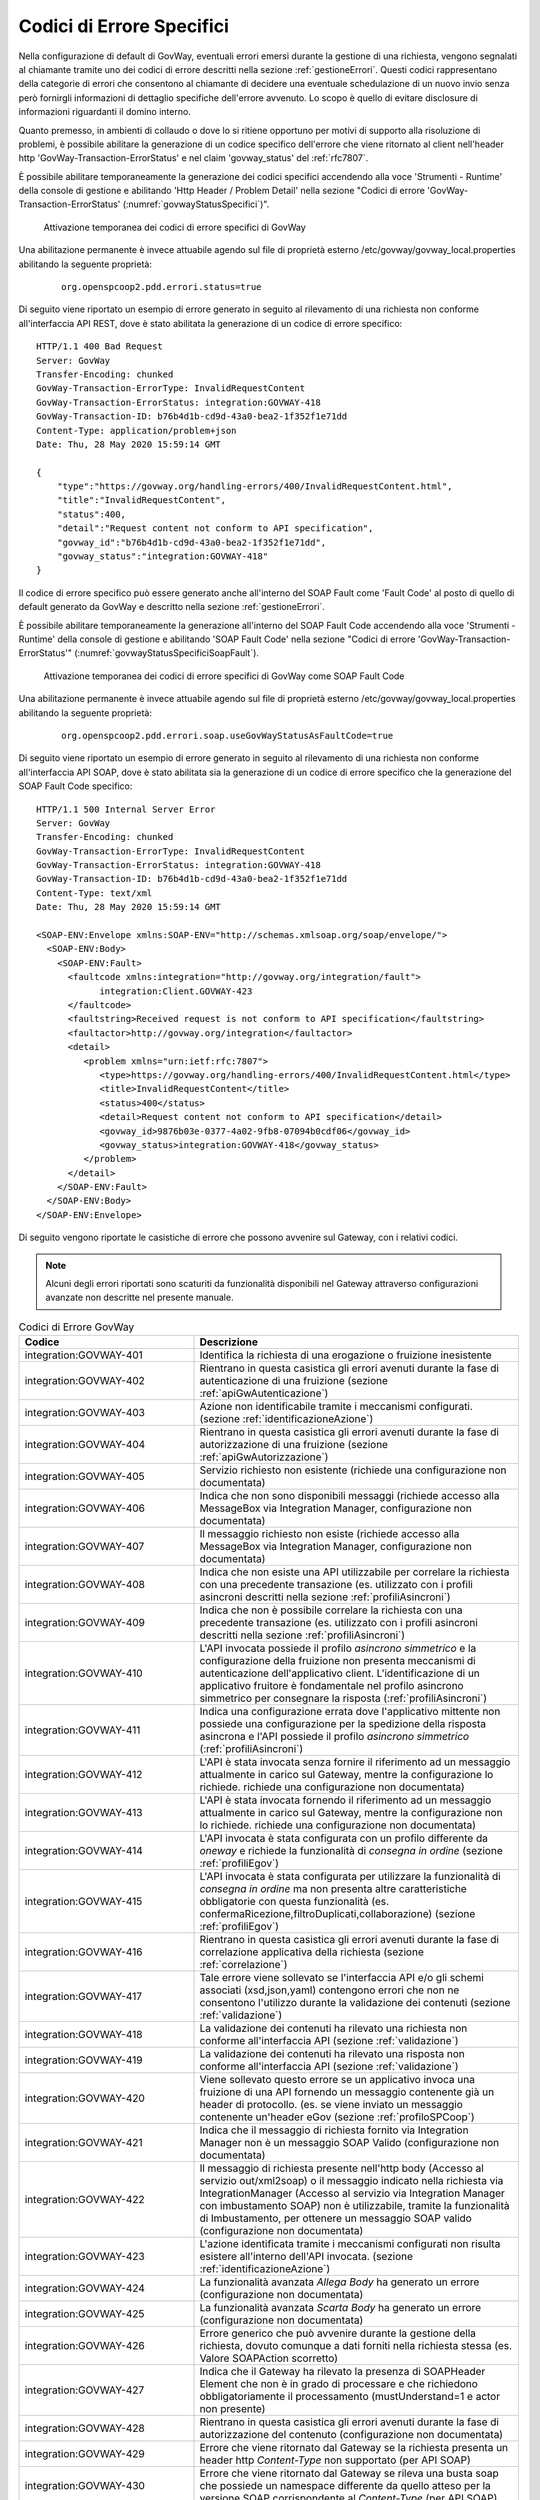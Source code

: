 .. _codiciErroreSpecifici:

Codici di Errore Specifici
~~~~~~~~~~~~~~~~~~~~~~~~~~

Nella configurazione di default di GovWay, eventuali errori emersi durante la gestione di una richiesta, vengono segnalati al chiamante tramite uno dei codici di errore descritti nella sezione :ref:`gestioneErrori`. Questi codici rappresentano della categorie di errori che consentono al chiamante di decidere una eventuale schedulazione di un nuovo invio senza però fornirgli informazioni di dettaglio specifiche dell'errore avvenuto. Lo scopo è quello di evitare disclosure di informazioni riguardanti il domino interno.

Quanto premesso, in ambienti di collaudo o dove lo si ritiene opportuno per motivi di supporto alla risoluzione di problemi, è possibile abilitare la generazione di un codice specifico dell'errore che viene ritornato al client nell'header http 'GovWay-Transaction-ErrorStatus' e nel claim 'govway_status' del :ref:`rfc7807`.

È possibile abilitare temporaneamente la generazione dei codici specifici accendendo alla voce 'Strumenti - Runtime' della console di gestione e abilitando 'Http Header / Problem Detail' nella sezione "Codici di errore 'GovWay-Transaction-ErrorStatus' (:numref:`govwayStatusSpecifici`)".

   .. figure:: ../_figure_console/govwayStatusSpecifici.png
    :scale: 50%
    :align: center
    :name: govwayStatusSpecifici

    Attivazione temporanea dei codici di errore specifici di GovWay

Una abilitazione permanente è invece attuabile agendo sul file di proprietà esterno /etc/govway/govway_local.properties abilitando la seguente proprietà:

	::

		org.openspcoop2.pdd.errori.status=true


Di seguito viene riportato un esempio di errore generato in seguito al rilevamento di una richiesta non conforme all'interfaccia API REST, dove è stato abilitata la generazione di un codice di errore specifico:

::

    HTTP/1.1 400 Bad Request
    Server: GovWay
    Transfer-Encoding: chunked
    GovWay-Transaction-ErrorType: InvalidRequestContent
    GovWay-Transaction-ErrorStatus: integration:GOVWAY-418
    GovWay-Transaction-ID: b76b4d1b-cd9d-43a0-bea2-1f352f1e71dd
    Content-Type: application/problem+json
    Date: Thu, 28 May 2020 15:59:14 GMT
 
    {
    	"type":"https://govway.org/handling-errors/400/InvalidRequestContent.html",
	"title":"InvalidRequestContent",
	"status":400,
	"detail":"Request content not conform to API specification",
	"govway_id":"b76b4d1b-cd9d-43a0-bea2-1f352f1e71dd",
	"govway_status":"integration:GOVWAY-418"
    }


Il codice di errore specifico può essere generato anche all'interno del SOAP Fault come 'Fault Code' al posto di quello di default generato da GovWay e descritto nella sezione :ref:`gestioneErrori`.

È possibile abilitare temporaneamente la generazione all'interno del SOAP Fault Code accendendo alla voce 'Strumenti - Runtime' della console di gestione e abilitando 'SOAP Fault Code' nella sezione "Codici di errore 'GovWay-Transaction-ErrorStatus'" (:numref:`govwayStatusSpecificiSoapFault`).

   .. figure:: ../_figure_console/govwayStatusSpecificiSoapFault.png
    :scale: 50%
    :align: center
    :name: govwayStatusSpecificiSoapFault

    Attivazione temporanea dei codici di errore specifici di GovWay come SOAP Fault Code

Una abilitazione permanente è invece attuabile agendo sul file di proprietà esterno /etc/govway/govway_local.properties abilitando la seguente proprietà:

	::

		org.openspcoop2.pdd.errori.soap.useGovWayStatusAsFaultCode=true


Di seguito viene riportato un esempio di errore generato in seguito al rilevamento di una richiesta non conforme all'interfaccia API SOAP, dove è stato abilitata sia la generazione di un codice di errore specifico che la generazione del SOAP Fault Code specifico:

::

    HTTP/1.1 500 Internal Server Error
    Server: GovWay
    Transfer-Encoding: chunked
    GovWay-Transaction-ErrorType: InvalidRequestContent
    GovWay-Transaction-ErrorStatus: integration:GOVWAY-418
    GovWay-Transaction-ID: b76b4d1b-cd9d-43a0-bea2-1f352f1e71dd
    Content-Type: text/xml
    Date: Thu, 28 May 2020 15:59:14 GMT
 
    <SOAP-ENV:Envelope xmlns:SOAP-ENV="http://schemas.xmlsoap.org/soap/envelope/">
      <SOAP-ENV:Body>
        <SOAP-ENV:Fault>
          <faultcode xmlns:integration="http://govway.org/integration/fault">
		integration:Client.GOVWAY-423
	  </faultcode>
          <faultstring>Received request is not conform to API specification</faultstring>
          <faultactor>http://govway.org/integration</faultactor>
          <detail>
             <problem xmlns="urn:ietf:rfc:7807">
                <type>https://govway.org/handling-errors/400/InvalidRequestContent.html</type>
                <title>InvalidRequestContent</title>
                <status>400</status>
                <detail>Request content not conform to API specification</detail>
                <govway_id>9876b03e-0377-4a02-9fb8-07094b0cdf06</govway_id>
		<govway_status>integration:GOVWAY-418</govway_status>
             </problem>
          </detail>
        </SOAP-ENV:Fault>
      </SOAP-ENV:Body>
    </SOAP-ENV:Envelope>


Di seguito vengono riportate le casistiche di errore che possono
avvenire sul Gateway, con i relativi codici.

.. note::
    Alcuni degli errori riportati sono scaturiti da funzionalità
    disponibili nel Gateway attraverso configurazioni avanzate non
    descritte nel presente manuale.

.. table:: Codici di Errore GovWay
   :widths: 35 65
   :class: longtable
   :name: codiciErroreTab

   ============================    ==============
   Codice                          Descrizione                                                                                                                                                                                                                                                                                                                                                                 
   ============================    ==============
   integration:GOVWAY-401          Identifica la richiesta di una erogazione o fruizione inesistente                                                                                                                                                                                                                                                                                                   
   integration:GOVWAY-402          Rientrano in questa casistica gli errori avenuti durante la fase di autenticazione di una fruizione (sezione :ref:`apiGwAutenticazione`)                                                                                                                                                                                                                                                         
   integration:GOVWAY-403          Azione non identificabile tramite i meccanismi configurati. (sezione :ref:`identificazioneAzione`)                                                                                                                                                                                                                                                                                                 
   integration:GOVWAY-404          Rientrano in questa casistica gli errori avenuti durante la fase di autorizzazione di una fruizione (sezione :ref:`apiGwAutorizzazione`)                                                                                                                                                                                                                                                        
   integration:GOVWAY-405          Servizio richiesto non esistente (richiede una configurazione non documentata)                                                                                                                                                                                                                                                                                 
   integration:GOVWAY-406          Indica che non sono disponibili messaggi (richiede accesso alla MessageBox via Integration Manager, configurazione non documentata)                                                                                                                                                                                                                            
   integration:GOVWAY-407          Il messaggio richiesto non esiste (richiede accesso alla MessageBox via Integration Manager, configurazione non documentata)                                                                                                                                                                                                                                   
   integration:GOVWAY-408          Indica che non esiste una API utilizzabile per correlare la richiesta con una precedente transazione (es. utilizzato con i profili asincroni descritti nella sezione :ref:`profiliAsincroni`)                                                                                                                                                                                        
   integration:GOVWAY-409          Indica che non è possibile correlare la richiesta con una precedente transazione (es. utilizzato con i profili asincroni descritti nella sezione :ref:`profiliAsincroni`)                                                                                                                                                                                                            
   integration:GOVWAY-410          L'API invocata possiede il profilo *asincrono simmetrico* e la configurazione della fruizione non presenta meccanismi di autenticazione dell'applicativo client. L'identificazione di un applicativo fruitore è fondamentale nel profilo asincrono simmetrico per consegnare la risposta (:ref:`profiliAsincroni`)
   integration:GOVWAY-411          Indica una configurazione errata dove l'applicativo mittente non possiede una configurazione per la spedizione della risposta asincrona e l'API possiede il profilo *asincrono simmetrico* (:ref:`profiliAsincroni`)                                                                                                                                                                
   integration:GOVWAY-412          L'API è stata invocata senza fornire il riferimento ad un messaggio attualmente in carico sul Gateway, mentre la configurazione lo richiede. richiede una configurazione non documentata)                                                                                                                                                                      
   integration:GOVWAY-413          L'API è stata invocata fornendo il riferimento ad un messaggio attualmente in carico sul Gateway, mentre la configurazione non lo richiede. richiede una configurazione non documentata)                                                                                                                                                                       
   integration:GOVWAY-414          L'API invocata è stata configurata con un profilo differente da *oneway* e richiede la funzionalità di *consegna in ordine* (sezione :ref:`profiliEgov`)                                                                                                                                                                                                                                
   integration:GOVWAY-415          L'API invocata è stata configurata per utilizzare la funzionalità di *consegna in ordine* ma non presenta altre caratteristiche obbligatorie con questa funzionalità (es. confermaRicezione,filtroDuplicati,collaborazione) (sezione :ref:`profiliEgov`)                                                                                                                                
   integration:GOVWAY-416          Rientrano in questa casistica gli errori avenuti durante la fase di correlazione applicativa della richiesta (sezione :ref:`correlazione`)                                                                                                                                                                                                                                               
   integration:GOVWAY-417          Tale errore viene sollevato se l'interfaccia API e/o gli schemi associati (xsd,json,yaml) contengono errori che non ne consentono l'utilizzo durante la validazione dei contenuti (sezione :ref:`validazione`)                                                                                                                                                                          
   integration:GOVWAY-418          La validazione dei contenuti ha rilevato una richiesta non conforme all'interfaccia API (sezione :ref:`validazione`)                                                                                                                                                                                                                                                                    
   integration:GOVWAY-419          La validazione dei contenuti ha rilevato una risposta non conforme all'interfaccia API (sezione :ref:`validazione`)                                                                                                                                                                                                                                                                     
   integration:GOVWAY-420          Viene sollevato questo errore se un applicativo invoca una fruizione di una API fornendo un messaggio contenente già un header di protocollo. (es. se viene inviato un messaggio contenente un'header eGov (sezione :ref:`profiloSPCoop`)                                                                                                                                                 
   integration:GOVWAY-421          Indica che il messaggio di richiesta fornito via Integration Manager non è un messaggio SOAP Valido (configurazione non documentata)                                                                                                                                                                                                                           
   integration:GOVWAY-422          Il messaggio di richiesta presente nell'http body (Accesso al servizio out/xml2soap) o il messaggio indicato nella richiesta via IntegrationManager (Accesso al servizio via Integration Manager con imbustamento SOAP) non è utilizzabile, tramite la funzionalità di Imbustamento, per ottenere un messaggio SOAP valido (configurazione non documentata)
   integration:GOVWAY-423          L'azione identificata tramite i meccanismi configurati non risulta esistere all'interno dell'API invocata. (sezione :ref:`identificazioneAzione`)                                                                                                                                                                                                                                                 
   integration:GOVWAY-424          La funzionalità avanzata *Allega Body* ha generato un errore (configurazione non documentata)                                                                                                                                                                                                                                                                  
   integration:GOVWAY-425          La funzionalità avanzata *Scarta Body* ha generato un errore (configurazione non documentata)                                                                                                                                                                                                                                                                  
   integration:GOVWAY-426          Errore generico che può avvenire durante la gestione della richiesta, dovuto comunque a dati forniti nella richiesta stessa (es. Valore SOAPAction scorretto)                                                                                                                                                                                                  
   integration:GOVWAY-427          Indica che il Gateway ha rilevato la presenza di SOAPHeader Element che non è in grado di processare e che richiedono obbligatoriamente il processamento (mustUnderstand=1 e actor non presente)                                                                                                                                                               
   integration:GOVWAY-428          Rientrano in questa casistica gli errori avenuti durante la fase di autorizzazione del contenuto (configurazione non documentata)                                                                                                                                                                                                                             
   integration:GOVWAY-429          Errore che viene ritornato dal Gateway se la richiesta presenta un header http *Content-Type* non supportato (per API SOAP)                                                                                                                                                                                                                                    
   integration:GOVWAY-430          Errore che viene ritornato dal Gateway se rileva una busta soap che possiede un namespace differente da quello atteso per la versione SOAP corrispondente al *Content-Type* (per API SOAP)                                                                                                                                                                     
   integration:GOVWAY-431          Rientrano in questa casistica gli errori avvenuti durante il recupero delle credenziali fornite tramite un Proxy (configurazione non documentata)                                                                                                                                                                                                              
   integration:GOVWAY-432          Errore che viene ritornato dal Gateway se la richiesta presenta un contenuto malformato (es. xml malformato in una API SOAP)                                                                                                                                                                                                                                   
   integration:GOVWAY-433          Indica che la richiesta non presenta un header http *Content-Type* (obbligatorio in API SOAP)                                                                                                                                                                                                                                                                  
   integration:GOVWAY-434          Rientrano in questa casistica gli errori avenuti durante la fase di correlazione applicativa della risposta (sezione :ref:`correlazione`)                                                                                                                                                                                                                                                
   integration:GOVWAY-435          L'errore viene sollevato se viene rilevata una configurazione *Local Forward* non corretta (configurazione non documentata)                                                                                                                                                                                                                                    
   integration:GOVWAY-436          L'errore viene sollevato se viene rilevato un tipo di fruitore non supportato dalla modalità di utilizzo del Gateway fruita (configurazione non documentata)                                                                                                                                                                                                   
   integration:GOVWAY-437          L'errore viene sollevato se viene rilevato un tipo di erogatore non supportato dalla modalità di utilizzo del Gateway fruita (configurazione non documentata)                                                                                                                                                                                                  
   integration:GOVWAY-438          L'errore viene sollevato se viene rilevato un tipo di servizio non supportato dalla modalità di utilizzo del Gateway fruita (configurazione non documentata)                                                                                                                                                                                                   
   integration:GOVWAY-439          L'errore viene sollevato se viene rilevata una configurazione che richiede una funzionalità non supportata nella modalità di utilizzo del Gateway (configurazione non documentata)                                                                                                                                                                            
   integration:GOVWAY-440          Errore che viene ritornato dal Gateway se la risposta presenta un contenuto malformato (es. xml malformato in una API SOAP)                                                                                                                                                                                                                                    
   integration:GOVWAY-441          La richiesta indirizza una configurazione non invocabile direttamente, configurazione creata tramite le indicazioni descritte nella sezione :ref:`configSpecificaRisorsa`                                                                                                                                                                                                                  
   integration:GOVWAY-442          La richiesta pervenuta sul Gateway non presenta un riferimento ad una precedente transazione, mentre la configurazione lo richiede (sezione :ref:`correlazioneTransazioniDifferenti`). Nell'installazione di default del Gateway, l'errore indicato non viene mai sollevato poichè non è obbligatorio fornire il riferimento ad una precedente transazione.
   integration:GOVWAY-443          L'errore viene ritornato dal Gateway se non viene rilevato un token durante l'invocazione di una fruizione (sezione :ref:`apiGwGestioneToken`)                                                                                                                                                                                                                                                
   integration:GOVWAY-444          L'errore viene ritornato dal Gateway se viene rilevato un token non valido durante l'invocazione di una fruizione (sezione :ref:`apiGwGestioneToken`)                                                                                                                                                                                                                                          
   integration:GOVWAY-445          Rientrano in questa casistica gli errori avenuti durante la fase di autorizzazione di una fruizione, riguardanti la gestione di un token (sezione :ref:`apiGwAutorizzazione`)                                                                                                                                                                                                                   
   integration:GOVWAY-446          Il Gateway ritorna tale codice se la fruizione o l'erogazione invocata risulta sospesa                                                                                                                                                                                                                                                                         
   integration:GOVWAY-450          La richiesta pervenuta sul Gateway non indirizza una erogazione specifica e non è utilizzabile per identificarne alcuna (configurazione non documentata)                                                                                                                                                                                                       
   integration:GOVWAY-451          Il soggetto invocato non esiste (configurazione non documentata)                                                                                                                                                                                                                                                                                               
   integration:GOVWAY-452          Indica che il messaggio ricevuto è già stato gestito in precedenza (es. filtro duplicati attivo descritto nella sezione :ref:`profiloSPCoop`)                                                                                                                                                                                                                                    
   integration:GOVWAY-453          L'applicativo erogatore associato all'erogazione non esiste (configurazione non documentata)                                                                                                                                                                                                                                                                   
   integration:GOVWAY-454          Viene sollevato questo errore se il messaggio ritornato come risposta dall'applicativo erogatore, in una erogazione, contiene già un header di protocollo. (es. se viene ritornato un messaggio contenente un'header eGov (sezione :ref:`profiloSPCoop`)                                                                                                                                  
   integration:GOVWAY-455          L'errore indica che la richiesta presenta al suo interno degli identificativi di API differenti da quelli dell'erogazione invocata (es. busta eGov contiene dei dati di servizio non allineati all'erogazione invocata)                                                                                                                                        
   integration:GOVWAY-500          Errore generico                                                                                                                                                                                                                                                                                                                                               
   integration:GOVWAY-516          Errore ritornato dal gateway se non riesce ad inoltrare il messaggio all'endpoint configurato                                                                                                                                                                                                                                                                  
   integration:GOVWAY-517          Errore ritornato dal gateway se non viene ritornata una risposta dall'endpoint contattato e il profilo ne prevede una (es. profilo sincrono nelle API SOAP)                                                                                                                                                                                                    
   integration:GOVWAY-518          Indica che l'applicativo erogatore ha ritornato un SOAPFault (API SOAP)                                                                                                                                                                                                                                                                                        
   integration:GOVWAY-537          La richiesta pervenuta è già presente in carico sul Gateway ed è attualmente in fase di processamento (configurazione non documentata)                                                                                                                                                                                                                         
   integration:GOVWAY-538          La richiesta asincrona pervenuta è già presente in carico sul Gateway ed è attualmente in fase di processamento (configurazione non documentata)                                                                                                                                                                                                               
   integration:GOVWAY-539          La ricevuta della richiesta asincrona pervenuta è già presente in carico sul Gateway ed è attualmente in fase di processamento (configurazione non documentata)                                                                                                                                                                                               
   integration:GOVWAY-CC00         Errore generico avvenuto durante la gestione del Controllo del Traffico (sezione :ref:`traffico`)                                                                                                                                                                                                                                                                                    
   integration:GOVWAY-CC01         Il Gateway ha rilevato il superamento del massimo numero di richieste simultanee configurato (sezione :ref:`limitazioneNumeroRichieste`)                                                                                                                                                                                                                                                               
   integration:GOVWAY-CP00         Indica che la funzionalità di Rate-Limiting ha rilevato una policy sconosciuta (sezione :ref:`configurazioneRateLimiting`)                                                                                                                                                                                                                                                                             
   integration:GOVWAY-CP01         Indica che la funzionalità di Rate-Limiting ha rilevato una violazione di una policy di tipo 'NumeroRichieste-RichiesteSimultanee' (sezione :ref:`configurazioneRateLimiting`). Il codice di errore può presentare il suffisso *-CC* se la policy è configurata insieme a controlli di congestione e/o il suffisso *-DP* se configurata con meccanismi di degrado.
   integration:GOVWAY-ERR-CP01     Errore emerso durante la gestione da parte del Gateway della policy di Rate-Limiting di tipo 'NumeroRichieste-RichiesteSimultanee' (sezione :ref:`configurazioneRateLimiting`).                                                                                                                                                                                                                        
   integration:GOVWAY-CP02         Indica che la funzionalità di Rate-Limiting ha rilevato una violazione di una policy di tipo 'NumeroRichieste-ControlloRealtime\*' (sezione :ref:`rateLimiting`). Il codice di errore può presentare il suffisso *-CC* se la policy è configurata insieme a controlli di congestione e/o il suffisso *-DP* se configurata con meccanismi di degrado (sezione :ref:`configurazioneRateLimiting`).
   integration:GOVWAY-ERR-CP02     Errore emerso durante la gestione da parte del Gateway della policy di Rate-Limiting di tipo 'NumeroRichieste-ControlloRealtime\*' (sezione :ref:`rateLimiting`).                                                                                                                                                                                                                        
   integration:GOVWAY-CP03         Indica che la funzionalità di Rate-Limiting ha rilevato una violazione di una policy di tipo 'OccupazioneBanda-\*' (sezione :ref:`rateLimiting`). Il codice di errore può presentare il suffisso *-CC* se la policy è configurata insieme a controlli di congestione e/o il suffisso *-DP* se configurata con meccanismi di degrado (sezione :ref:`configurazioneRateLimiting`).
   integration:GOVWAY-ERR-CP03     Errore emerso durante la gestione da parte del Gateway della policy di Rate-Limiting di tipo 'OccupazioneBanda-\*' (sezione :ref:`rateLimiting`).                                                                                                                                                                                                                        
   integration:GOVWAY-CP04         Indica che la funzionalità di Rate-Limiting ha rilevato una violazione di una policy di tipo 'TempoComplessivioRisposta' (sezione :ref:`configurazioneRateLimiting`). Il codice di errore può presentare il suffisso *-CC* se la policy è configurata insieme a controlli di congestione e/o il suffisso *-DP* se configurata con meccanismi di degrado.
   integration:GOVWAY-ERR-CP04     Errore emerso durante la gestione da parte del Gateway della policy di Rate-Limiting di tipo 'TempoComplessivioRisposta' (sezione :ref:`configurazioneRateLimiting`).                                                                                                                                                                                                                                  
    integration:GOVWAY-CP05         Indica che la funzionalità di Rate-Limiting ha rilevato una violazione di una policy di tipo 'TempoMedioRisposta-\*' (sezione :ref:`rateLimiting`). Il codice di errore può presentare il suffisso *-CC* se la policy è configurata insieme a controlli di congestione e/o il suffisso *-DP* se configurata con meccanismi di degrado.
   integration:GOVWAY-ERR-CP05     Errore emerso durante la gestione da parte del Gateway della policy di Rate-Limiting di tipo 'TempoMedioRisposta-\*' (sezione :ref:`rateLimiting`).
   integration:GOVWAY-CP06         Indica che la funzionalità di Rate-Limiting ha rilevato una violazione di una policy di tipo 'NumeroRichiesteCompletateConSuccesso' (sezione :ref:`configurazioneRateLimiting`). Il codice di errore può presentare il suffisso *-CC* se la policy è configurata insieme a controlli di congestione e/o il suffisso *-DP* se configurata con meccanismi di degrado.
   integration:GOVWAY-ERR-CP06     Errore emerso durante la gestione da parte del Gateway della policy di Rate-Limiting di tipo 'NumeroRichiesteCompletateConSuccesso' (sezione :ref:`configurazioneRateLimiting`).                                                                                                                                                                                                                                  
    integration:GOVWAY-CP07         Indica che la funzionalità di Rate-Limiting ha rilevato una violazione di una policy di tipo 'NumeroRichiesteFallite' (sezione :ref:`configurazioneRateLimiting`). Il codice di errore può presentare il suffisso *-CC* se la policy è configurata insieme a controlli di congestione e/o il suffisso *-DP* se configurata con meccanismi di degrado.
   integration:GOVWAY-ERR-CP07     Errore emerso durante la gestione da parte del Gateway della policy di Rate-Limiting di tipo 'NumeroRichiesteFallite' (sezione :ref:`configurazioneRateLimiting`).                                                                                                                                                                                                                                     
   integration:GOVWAY-CP08         Indica che la funzionalità di Rate-Limiting ha rilevato una violazione di una policy di tipo 'NumeroFaultApplicativi' (sezione :ref:`configurazioneRateLimiting`). Il codice di errore può presentare il suffisso *-CC* se la policy è configurata insieme a controlli di congestione e/o il suffisso *-DP* se configurata con meccanismi di degrado.
   integration:GOVWAY-ERR-CP08     Errore emerso durante la gestione da parte del Gateway della policy di Rate-Limiting di tipo 'NumeroFaultApplicativi' (sezione :ref:`configurazioneRateLimiting`).                                                                                                                                                                                                                                     
   protocol:GOVWAY-109             Rientrano in questa casistica gli errori avenuti durante la fase di autenticazione di una erogazione, se non vengono rilevate credenziali (sezione :ref:`apiGwAutenticazione`)                                                                                                                                                                                                                  
   protocol:GOVWAY-117             Rientrano in questa casistica gli errori avenuti durante la fase di autenticazione di una erogazione, se vengono rilevate credenziali non corrette (sezione :ref:`apiGwAutenticazione`)                                                                                                                                                                                                         
   protocol:GOVWAY-1350            Rientrano in questa casistica eventuali errori generici avenuti durante la fase di autorizzazione di una erogazione (sezione :ref:`apiGwAutorizzazione`) o sicurezza del messaggio (sezione :ref:`sicurezzaLivelloMessaggio`)                                                                                                                                                                                                          
   protocol:GOVWAY-1351            L'errore viene ritornato dal Gateway se viene rilevato che il messaggio presenta al suo interno un mittente differente da quello identificato dalle credenziali (configurazione non documentata)                                                                                                                                                               
   protocol:GOVWAY-1352            Rientrano in questa casistica gli errori avenuti durante la fase di autorizzazione di una erogazione, quando la richieste non viene autorizzata (sezione :ref:`apiGwAutorizzazione`)                                                                                                                                                                                                            
   protocol:GOVWAY-[1353-1354]     L'errore viene ritornato dal Gateway se viene rilevato che la firma della busta, prevista dalla modalità utilizzata, non è rispettivamente valida o presente (configurazione non documentata)                                                                                                                                                                  
   protocol:GOVWAY-1355            L'errore viene ritornato dal Gateway se viene rilevato che la firma del messaggio non è valida (sezione :ref:`sicurezzaLivelloMessaggio`)                                                                                                                                                                                                                                                             
   protocol:GOVWAY-1356            L'errore viene ritornato dal Gateway se viene rilevato che il messaggio non è firmato (sezione :ref:`sicurezzaLivelloMessaggio`)                                                                                                                                                                                                                                                                     
   protocol:GOVWAY-[1357-1360]     L'errore viene ritornato dal Gateway se viene rilevato che la firma degli allegati non sono valide o presenti (configurazione non documentata)                                                                                                                                                                                                                
   protocol:GOVWAY-1361            L'errore viene ritornato dal Gateway se viene rilevato che la cifratura del messaggio non è valida (sezione :ref:`sicurezzaLivelloMessaggio`)                                                                                                                                                                                                                                                        
   protocol:GOVWAY-1362            L'errore viene ritornato dal Gateway se viene rilevato che il messaggio non è cifrato (sezione :ref:`sicurezzaLivelloMessaggio`)                                                                                                                                                                                                                                                                     
   protocol:GOVWAY-[1363-1364]     L'errore viene ritornato dal Gateway se viene rilevato che le cifrature degli allegati non sono valide o presenti (configurazione non documentata)                                                                                                                                                                                                            
   protocol:GOVWAY-1365            L'errore viene ritornato dal Gateway se viene rilevato che il messaggio non contiene l'attesa configurazione di sicurezza (sezione :ref:`sicurezzaLivelloMessaggio`)                                                                                                                                                                                                                                 
   protocol:GOVWAY-1366            L'errore viene ritornato dal Gateway se non viene rilevato un token durante l'invocazione di una erogazione (sezione :ref:`apiGwGestioneToken`)                                                                                                                                                                                                                                               
   protocol:GOVWAY-1367            L'errore viene ritornato dal Gateway se viene rilevato un token non valido durante l'invocazione di una erogazione (sezione :ref:`apiGwGestioneToken`)                                                                                                                                                                                                                                        
   protocol:GOVWAY-1368            Rientrano in questa casistica gli errori avenuti durante la fase di autorizzazione di una erogazione, riguardanti la gestione di un token (sezione :ref:`apiGwAutorizzazione`)                                                                                                                                                                                                                 
   protocol:GOVWAY-[1-6]           Rientrano in questa casistica gli errori generici avvenuti durante il processamento e la validazione di una richiesta di erogazione                                                                                                                                                                                                                           
   protocol:GOVWAY-[51-60]         Gli errori che rientrano in questa casistica vengono generati durante la validazione della richiesta se sono presenti informazioni non valide per quanto concerne gli attributi *mustUnderstand* e *actor* di un header SOAP (es. busta egov nella modalità descritta in sezione :ref:`profiloSPCoop`)                                                                                   
   protocol:GOVWAY-[100-120]       Errore rilevato durante la validazione della richiesta che riguarda informazioni sul mittente (es. busta egov in sezione :ref:`profiloSPCoop`)                                                                                                                                                                                                                                           
   protocol:GOVWAY-[150-170]       Errore rilevato durante la validazione della richiesta che riguarda informazioni sul destinatario (es. busta egov in sezione :ref:`profiloSPCoop`)                                                                                                                                                                                                                                       
   protocol:GOVWAY-[200-205]       Errore rilevato durante la validazione della richiesta che riguarda informazioni sul profilo di collaborazione (es. busta egov in sezione :ref:`profiloSPCoop`)                                                                                                                                                                                                                          
   protocol:GOVWAY-[250-265]       Errore rilevato durante la validazione della richiesta che riguarda informazioni sul servizio (es. busta egov in sezione :ref:`profiloSPCoop`)                                                                                                                                                                                                                                           
   protocol:GOVWAY-[300-315]       Errore rilevato durante la validazione della richiesta che riguarda informazioni sulla correlazione asincrona (es. busta egov in sezione :ref:`profiloSPCoop`)                                                                                                                                                                                                                           
   protocol:GOVWAY-[350-355]       Errore rilevato durante la validazione della richiesta che riguarda informazioni sulla collaborazione (es. busta egov in sezione :ref:`profiloSPCoop`)                                                                                                                                                                                                                                   
   protocol:GOVWAY-[400-406]       Errore rilevato durante la validazione della richiesta che riguarda informazioni sull'azione (es. busta egov in sezione :ref:`profiloSPCoop`)                                                                                                                                                                                                                                            
   protocol:GOVWAY-[450-455]       Errore rilevato durante la validazione della richiesta che riguarda informazioni sulla correlazione asincrona per quanto riguarda l'azione (es. busta egov in sezione :ref:`profiloSPCoop`)                                                                                                                                                                                              
   protocol:GOVWAY-[500-506]       Errore rilevato durante la validazione della richiesta che riguarda informazioni sull'identificativo messaggio (es. busta egov in sezione :ref:`profiloSPCoop`)                                                                                                                                                                                                                          
   protocol:GOVWAY-[550-556]       Errore rilevato durante la validazione della richiesta che riguarda informazioni sul riferimento messaggio (es. busta egov in sezione :ref:`profiloSPCoop`)                                                                                                                                                                                                                              
   protocol:GOVWAY-[600-610]       Errore rilevato durante la validazione della richiesta che riguarda informazioni sull'ora registrazione (es. busta egov in sezione :ref:`profiloSPCoop`)                                                                                                                                                                                                                                 
   protocol:GOVWAY-[650-661]       Errore rilevato durante la validazione della richiesta che riguarda informazioni sulla scandenza (es. busta egov in sezione :ref:`profiloSPCoop`)                                                                                                                                                                                                                                        
   protocol:GOVWAY-[700-717]       Errore rilevato durante la validazione della richiesta che riguarda informazioni sul filtro duplicati e sulla conferma della ricezione (es. busta egov in sezione :ref:`profiloSPCoop`)                                                                                                                                                                                                  
   protocol:GOVWAY-[750-766]       Errore rilevato durante la validazione della richiesta che riguarda informazioni sulla consegna in ordine (es. busta egov in sezione :ref:`profiloSPCoop`)                                                                                                                                                                                                                               
   protocol:GOVWAY-[800-817]       Errore rilevato durante la validazione della richiesta che riguarda informazioni sul servizio applicativo                                                                                                                                                                                                                                                     
   protocol:GOVWAY-[850-879]       Errore rilevato durante la validazione della richiesta che riguarda informazioni sui riscontri (es. busta egov in sezione :ref:`profiloSPCoop`)                                                                                                                                                                                                                                          
   protocol:GOVWAY-[900-971]       Errore rilevato durante la validazione della richiesta che riguarda informazioni sulla lista trasmissioni (es. busta egov in sezione :ref:`profiloSPCoop`)                                                                                                                                                                                                                               
   protocol:GOVWAY-[1000-1035]     Errore rilevato durante la validazione della richiesta che riguarda informazioni sulla lista eccezioni (es. busta egov in sezione :ref:`profiloSPCoop`)                                                                                                                                                                                                                                  
   protocol:GOVWAY-[1300-1329]     Errore rilevato durante la validazione del messaggio per quanto concerne la parte di SOAPFault previsto dal protocollo (es. busta egov errore in sezione :ref:`profiloSPCoop`)                                                                                                                                                                                                           
   protocol:GOVWAY-[1400-1404]     Errore rilevato durante la validazione del messaggio per quanto concerne la parte di attachments previsto dal protocollo (es. busta egov con attachments, sezione :ref:`profiloSPCoop`)                                                                                                                                                                                                  
   protocol:GOVWAY-2000            Errore generico rilevato durante la validazione del messaggio
   ============================    ==============

